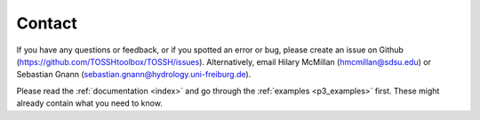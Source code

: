 .. _p4_contact:

Contact
=======

If you have any questions or feedback, or if you spotted an error or bug, please create an issue on Github (https://github.com/TOSSHtoolbox/TOSSH/issues).
Alternatively, email Hilary McMillan (hmcmillan@sdsu.edu) or Sebastian Gnann (sebastian.gnann@hydrology.uni-freiburg.de).

Please read the :ref:`documentation <index>` and go through the :ref:`examples <p3_examples>` first. These might already contain what you need to know. 

